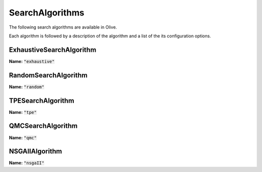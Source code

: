 .. _search_algorithms:

SearchAlgorithms
=================================
The following search algorithms are available in Olive.

Each algorithm is followed by a description of the algorithm and a list of the its configuration options.

.. _exhaustive_search_algorithm:

ExhaustiveSearchAlgorithm
-------------------------
**Name:** :code:`"exhaustive"`

.. autoconfigclass:: olive.strategy.search_algorithm.ExhaustiveSearchAlgorithm

.. _random_search_algorithm:

RandomSearchAlgorithm
---------------------
**Name:** :code:`"random"`

.. autoconfigclass:: olive.strategy.search_algorithm.RandomSearchAlgorithm

.. _tpe_search_algorithm:

TPESearchAlgorithm
------------------
**Name:** :code:`"tpe"`

.. autoconfigclass:: olive.strategy.search_algorithm.TPESearchAlgorithm

.. _qmc_search_algorithm:

QMCSearchAlgorithm
------------------
**Name:** :code:`"qmc"`

.. autoconfigclass:: olive.strategy.search_algorithm.QMCSearchAlgorithm

.. _nsgaII_search_algorithm:

NSGAIIAlgorithm
---------------
**Name:** :code:`"nsgaII"`

.. autoconfigclass:: olive.strategy.search_algorithm.NSGAIIAlgorithm
